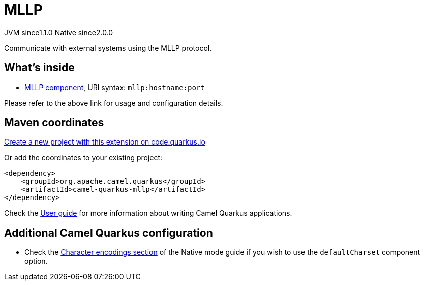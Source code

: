 // Do not edit directly!
// This file was generated by camel-quarkus-maven-plugin:update-extension-doc-page
= MLLP
:linkattrs:
:cq-artifact-id: camel-quarkus-mllp
:cq-native-supported: true
:cq-status: Stable
:cq-status-deprecation: Stable
:cq-description: Communicate with external systems using the MLLP protocol.
:cq-deprecated: false
:cq-jvm-since: 1.1.0
:cq-native-since: 2.0.0

[.badges]
[.badge-key]##JVM since##[.badge-supported]##1.1.0## [.badge-key]##Native since##[.badge-supported]##2.0.0##

Communicate with external systems using the MLLP protocol.

== What's inside

* xref:{cq-camel-components}::mllp-component.adoc[MLLP component], URI syntax: `mllp:hostname:port`

Please refer to the above link for usage and configuration details.

== Maven coordinates

https://code.quarkus.io/?extension-search=camel-quarkus-mllp[Create a new project with this extension on code.quarkus.io, window="_blank"]

Or add the coordinates to your existing project:

[source,xml]
----
<dependency>
    <groupId>org.apache.camel.quarkus</groupId>
    <artifactId>camel-quarkus-mllp</artifactId>
</dependency>
----

Check the xref:user-guide/index.adoc[User guide] for more information about writing Camel Quarkus applications.

== Additional Camel Quarkus configuration

* Check the xref:user-guide/native-mode.adoc#charsets[Character encodings section] of the Native mode guide if you wish to use the `defaultCharset` component option.


